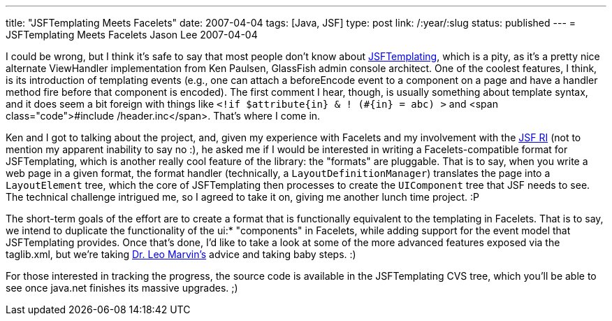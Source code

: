 ---
title: "JSFTemplating Meets Facelets"
date: 2007-04-04
tags: [Java, JSF]
type: post
link: /:year/:slug
status: published
---
= JSFTemplating Meets Facelets
Jason Lee
2007-04-04

I could be wrong, but I think it's safe to say that most people don't know about https://jsftemplating.dev.java.net[JSFTemplating], which is a pity, as it's a pretty nice alternate ViewHandler implementation from Ken Paulsen, GlassFish admin console architect.  One of the coolest features, I think, is its introduction of templating events (e.g., one can attach a beforeEncode event to a component on a page and have a handler method fire before that component is encoded).  The first comment I hear, though, is usually something about template syntax, and it does seem a bit foreign with things like `<!if $attribute\{in} & ! (#\{in} = abc) >` and <span class="code">&#35;include /header.inc</span>.  That's where I come in.
// more

Ken and I got to talking about the project, and, given my experience with Facelets and my involvement with the https://javaserverfaces.dev.java.net[JSF RI] (not to mention my apparent inability to say no :), he asked me if I would be interested in writing a Facelets-compatible format for JSFTemplating, which is another really cool feature of the library:  the "formats" are pluggable.  That is to say, when you write a web page in a given format, the format handler (technically, a `LayoutDefinitionManager`) translates the page into a `LayoutElement` tree, which the core of JSFTemplating then processes to create the `UIComponent` tree that JSF needs to see.  The technical challenge intrigued me, so I agreed to take it on, giving me another lunch time project. :P

The short-term goals of the effort are to create a format that is functionally equivalent to the templating in Facelets.  That is to say, we intend to duplicate the functionality of the ui:* "components" in Facelets, while adding support for the event model that JSFTemplating provides.  Once that's done, I'd like to take a look at some of the more advanced features exposed via the taglib.xml, but we're taking http://imdb.com/title/tt0103241/[Dr. Leo Marvin's] advice and taking baby steps. :)

For those interested in tracking the progress, the source code is available in the JSFTemplating CVS tree, which you'll be able to see once java.net finishes its massive upgrades. ;)
